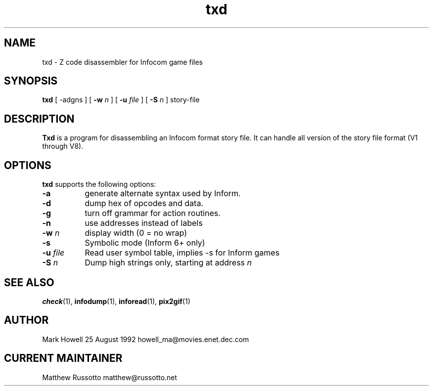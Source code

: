 .TH "txd" 1 "November 1998" "Ztools 7.3.1"
.SH NAME
txd \- Z code disassembler for Infocom game files
.SH SYNOPSIS
.B txd
.RB "[ \-adgns ]"
.RB "[\| " \-w
.IR n " \|]"
.RB "[\| " \-u
.IR file " \|]"
.RB "[\| " \-S
.IR n " \|]"
story-file
.SH DESCRIPTION
.B Txd
is a program for disassembling an Infocom format story file.
It can handle all version of the story file format (V1 through V8).
.SH OPTIONS
.B txd
supports the following options:
.TP 8
.B \-a
generate alternate syntax used by Inform.
.TP
.B \-d
dump hex of opcodes and data.
.TP
.B \-g
turn off grammar for action routines.
.TP
.B \-n
use addresses instead of labels
.TP
.B \-w \fIn\fP
display width (0 = no wrap)
.TP
.B \-s
Symbolic mode (Inform 6+ only)
.TP
.B \-u \fIfile\fP
Read user symbol table, implies -s for Inform games
.TP
.B \-S \fIn\fP
Dump high strings only, starting at address \fIn\fP
.SH SEE ALSO
.BR check (1),
.BR infodump (1),
.BR inforead (1),
.BR pix2gif (1)
.SH AUTHOR
Mark Howell 25 August 1992 howell_ma@movies.enet.dec.com
.SH CURRENT MAINTAINER
Matthew Russotto matthew@russotto.net
